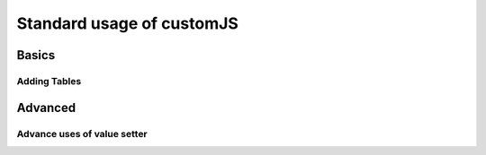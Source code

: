 .. _stdCJS:
Standard usage of customJS
==========================

Basics
------

.. _tables:
Adding Tables
~~~~~~~~~~~~~

Advanced
--------

.. _vSetterADV:
Advance uses of value setter
~~~~~~~~~~~~~~~~~~~~~~~~~~~~
